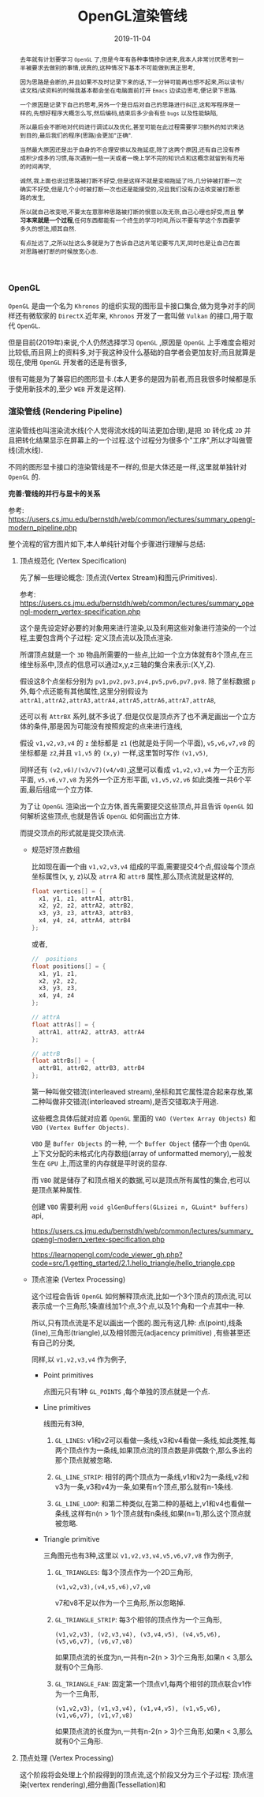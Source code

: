 #+title: OpenGL渲染管线
#+date: 2019-11-04
#+index: OpenGL渲染管线
#+tags: OpenGL
#+status: D
#+begin_abstract
去年就有计划要学习 =OpenGL= 了,但是今年有各种事情掺杂进来,我本人非常讨厌思考到一半被要求去做别的事情,说真的,这种情况下基本不可能做到真正思考,

因为思路是会断的,并且如果不及时记录下来的话,下一分钟可能再也想不起来,所以读书/读文档/读资料的时候我基本都会坐在电脑面前打开 =Emacs= 边读边思考,便记录下思路.

一个原因是记录下自己的思考,另外一个是日后对自己的思路进行纠正,这和写程序是一样的,先想好程序大概怎么写,然后编码,结束后多少会有些 =bugs= 以及性能缺陷,

所以最后会不断地对代码进行调试以及优化,甚至可能在此过程需要学习额外的知识来达到目的,最后我们的程序(思路)会更加"正确".

当然最大原因还是出于自身的不合理安排以及拖延症,除了这两个原因,还有自己没有养成积少成多的习惯,每次遇到一些一天或者一晚上学不完的知识点和这概念就留到有充裕的时间再学,

诚然,我上面也说过思路被打断不好受,但是这样不就是变相拖延了吗,几分钟被打断一次确实不好受,但是几个小时被打断一次也还是能接受的,况且我们没有办法改变被打断思路的发生,

所以就自己改变吧,不要太在意那种思路被打断的恨意以及无奈,自己心理也好受,而且 *学习本来就是一个过程*,任何东西都能有一个终生的学习时间,所以不要有学这个东西要学多久的想法,顺其自然.

有点扯远了,之所以扯这么多就是为了告诉自己这片笔记要写几天,同时也是让自己在面对思路被打断的时候放宽心态.
#+end_abstract

#+macro: vertex 顶点
#+macro: shader 着色
#+macro: primitive 图元


*** OpenGL

=OpenGL= 是由一个名为 =Khronos= 的组织实现的图形显卡接口集合,做为竞争对手的同样还有微软家的 =DirectX=.近年来, =Khronos= 开发了一套叫做 =Vulkan= 的接口,用于取代 =OpenGL=.

但是目前(2019年)来说,个人仍然选择学习 =OpenGL= ,原因是 =OpenGL= 上手难度会相对比较低,而且网上的资料多,对于我这种没什么基础的自学者会更加友好;而且就算是现在,使用 =OpenGL= 开发者的还是有很多,

很有可能是为了兼容旧的图形显卡.(本人更多的是因为前者,而且我很多时候都是乐于使用新技术的,至少 =WEB= 开发是这样).


*** 渲染管线 (Rendering Pipeline)

渲染管线也叫渲染流水线(个人觉得流水线的叫法更加合理),是把 =3D= 转化成 =2D= 并且把转化结果显示在屏幕上的一个过程.这个过程分为很多个"工序",所以才叫做管线(流水线).

不同的图形显卡接口的渲染管线是不一样的,但是大体还是一样,这里就单独针对 =OpenGL= 的.

*完善:管线的并行与显卡的关系*

参考: https://users.cs.jmu.edu/bernstdh/web/common/lectures/summary_opengl-modern_pipeline.php

整个流程的官方图片如下,本人单纯针对每个步骤进行理解与总结:

1. {{{vertex}}}规范化 (Vertex Specification)

   先了解一些理论概念: {{{vertex}}}流(Vertex Stream)和{{{primitive}}}(Primitives).

   参考: https://users.cs.jmu.edu/bernstdh/web/common/lectures/summary_opengl-modern_vertex-specification.php
   

   这个是先设定好必要的对象用来进行渲染,以及利用这些对象进行渲染的一个过程,主要包含两个子过程: 定义{{{vertex}}}流以及{{{vertex}}}渲染.

   所谓{{{vertex}}}就是一个 =3D= 物品所需要的一些点,比如一个立方体就有8个{{{vertex}}},在三维坐标系中,{{{vertex}}}的信息可以通过x,y,z三轴的集合来表示:(X,Y,Z).

   假设这8个点坐标分别为 =pv1,pv2,pv3,pv4,pv5,pv6,pv7,pv8=. 除了坐标数据 =p= 外,每个点还能有其他属性,这里分别假设为 =attrA1,attrA2,attrA3,attrA4,attrA5,attrA6,attrA7,attrA8=,

   还可以有 =AttrBX= 系列,就不多说了.但是仅仅是{{{vertex}}}齐了也不满足画出一个立方体的条件,那是因为可能没有按照规定的点来进行连线,

   假设 =v1,v2,v3,v4= 的 =z= 坐标都是 =z1= (也就是处于同一个平面), =v5,v6,v7,v8= 的坐标都是 =z2=,并且 =v1,v5= 的 =(x,y)= 一样,这里暂时写作 =(v1,v5)=,

   同样还有 =(v2,v6)/(v3/v7)(v4/v8)=,这里可以看成 =v1,v2,v3,v4= 为一个正方形平面, =v5,v6,v7,v8= 为另外一个正方形平面, =v1,v5,v2,v6= 如此类推一共6个平面,最后组成一个立方体.

   为了让 =OpenGL= 渲染出一个立方体,首先需要提交这些{{{vertex}}},并且告诉 =OpenGL= 如何解析这些{{{vertex}}},也就是告诉 =OpenGL= 如何画出立方体.

   而提交{{{vertex}}}的形式就是提交{{{vertex}}}流.

   - 规范好{{{vertex}}}数组

     比如现在画一个由 =v1,v2,v3,v4= 组成的平面,需要提交4个点,假设每个{{{vertex}}}坐标属性(x, y, z)以及 =atrrA= 和 =attrB= 属性,那么{{{vertex}}}流就是这样的,

     #+BEGIN_SRC cpp
     float vertices[] = {
       x1, y1, z1, attrA1, attrB1,
       x2, y2, z2, attrA2, attrB2,
       x3, y3, z3, attrA3, attrB3,
       x4, y4, z4, attrA4, attrB4
     };
     #+END_SRC

     或者,

     #+BEGIN_SRC cpp
     //  positions
     float positions[] = {             
       x1, y1, z1,
       x2, y2, z2,       
       x3, y3, z3,
       x4, y4, z4
     };

     // attrA
     float attrAs[] = {
       attrA1, attrA2, attrA3, attrA4
     };

     // attrB
     float attrBs[] = {
       attrB1, attrB2, attrB3, attrB4
     };
     #+END_SRC

     第一种叫做交错流(interleaved stream),坐标和其它属性混合起来存放,第二种叫做非交错流(interleaved stream),是否交错取决于用途.

     这些概念具体后就对应着 =OpenGL= 里面的 =VAO (Vertex Array Objects)= 和 =VBO (Vertex Buffer Objects)=.

     =VBO= 是 =Buffer Objects= 的一种, 一个 =Buffer Object= 储存一个由 =OpenGL= 上下文分配的未格式化内存数组(array of unformatted memory),一般发生在 =GPU= 上,而这里的内存就是平时说的显存.

     而 =VBO= 就是储存了和{{{vertex}}}相关的数据,可以是{{{vertex}}}所有属性的集合,也可以是{{{vertex}}}某种属性.

     创建 =VBO= 需要利用 =void glGenBuffers(GLsizei n​, GLuint* buffers​)= api,

     https://users.cs.jmu.edu/bernstdh/web/common/lectures/summary_opengl-modern_vertex-specification.php

     https://learnopengl.com/code_viewer_gh.php?code=src/1.getting_started/2.1.hello_triangle/hello_triangle.cpp


   - {{{vertex}}}渲染 (Vertex Processing)

     这个过程会告诉 =OpenGL= 如何解释{{{vertex}}}流,比如一个3个{{{vertex}}}的{{{vertex}}}流,可以表示成一个三角形,1条直线加1个点,3个点,以及1个角和一个点其中一种.

     所以,只有{{{vertex}}}流是不足以画出一个图的.图元有这几种: 点(point),线条(line),三角形(triangle),以及相邻图元(adjacency primitive) ,有些甚至还有自己的分类,

     同样,以 =v1,v2,v3,v4= 作为例子,

     - Point primitives

       点图元只有1种 =GL_POINTS= ,每个单独的{{{vertex}}}就是一个点.

     - Line primitives

       线图元有3种,

       1. =GL_LINES=: v1和v2可以看做一条线,v3和v4看做一条线,如此类推,每两个{{{vertex}}}作为一条线,如果{{{vertex}}}流的{{{vertex}}}数是非偶数个,那么多出的那个{{{vertex}}}就被忽略.

       2. =GL_LINE_STRIP=: 相邻的两个{{{vertex}}}为一条线,v1和v2为一条线,v2和v3为一条,v3和v4为一条,如果有n个{{{vertex}}},那么就有n-1条线.

       3. =GL_LINE_LOOP=: 和第二种类似,在第二种的基础上,v1和v4也看做一条线,这样有n(n > 1)个{{{vertex}}}就有n条线,如果(n=1),那么这个{{{vertex}}}就被忽略.

     - Triangle primitive

       三角图元也有3种,这里以 =v1,v2,v3,v4,v5,v6,v7,v8= 作为例子,

       1. =GL_TRIANGLES=: 每3个{{{vertex}}}作为一个2D三角形,

          #+BEGIN_EXAMPLE
          (v1,v2,v3),(v4,v5,v6),v7,v8
          #+END_EXAMPLE

          v7和v8不足以作为一个三角形,所以忽略掉.

       2. =GL_TRIANGLE_STRIP=: 每3个相邻的{{{vertex}}}作为一个三角形,

          #+BEGIN_EXAMPLE
          (v1,v2,v3), (v2,v3,v4), (v3,v4,v5), (v4,v5,v6), (v5,v6,v7), (v6,v7,v8)
          #+END_EXAMPLE

          如果{{{vertex}}}流的长度为n,一共有n-2(n > 3)个三角形,如果n < 3,那么就有0个三角形.

       3. =GL_TRIANGLE_FAN=: 固定第一个{{{vertex}}}v1,每两个相邻的{{{vertex}}}联合v1作为一个三角形,

          #+BEGIN_EXAMPLE
          (v1,v2,v3), (v1,v3,v4), (v1,v4,v5), (v1,v5,v6), (v1,v6,v7), (v1,v7,v8)
          #+END_EXAMPLE

          如果{{{vertex}}}流的长度为n,一共有n-2(n > 3)个三角形,如果n < 3,那么就有0个三角形.
          


2. {{{vertex}}}处理 (Vertex Processing)

   这个阶段将会处理上个阶段得到的{{{vertex}}}流,这个阶段又分为三个子过程: {{{vertex}}}渲染(vertex rendering),细分曲面(Tessellation)和
